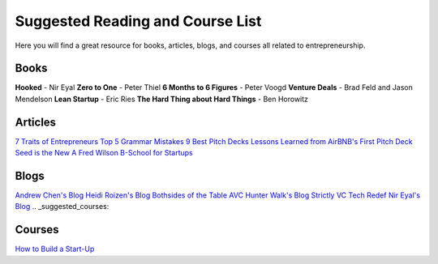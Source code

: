 .. _suggested_reading_and_course_list:

*********************************
Suggested Reading and Course List
*********************************

Here you will find a great resource for books, articles, blogs, and courses all related to entrepreneurship.

.. _suggested_books:

========================
Books
========================

**Hooked** - Nir Eyal
**Zero to One** - Peter Thiel
**6 Months to 6 Figures** - Peter Voogd
**Venture Deals** - Brad Feld and Jason Mendelson
**Lean Startup** - Eric Ries
**The Hard Thing about Hard Things** - Ben Horowitz

.. _suggested_articles:

=============
Articles
=============

`7 Traits of Entrepreneurs <http://www.entrepreneur.com/article/230350>`_
`Top 5 Grammar Mistakes <http://grammar.yourdictionary.com/grammar-rules-and-tips/5-most-common.html>`_
`9 Best Pitch Decks <http://onboardly.com/startup-pr/best-startup-pitch-decks-of-all-time/>`_
`Lessons Learned from AirBNB's First Pitch Deck <http://www.forbes.com/sites/tomtaulli/2014/01/19/lessons-from-airbnbs-investor-pitch-deck/>`_
`Seed is the New A <http://www.k9ventures.com/blog/2015/06/18/seedisthenewa/>`_
`Fred Wilson B-School for Startups <http://tech.co/fred-wilsons-guide-starting-business-school-startups-2015-03>`_


.. _suggested_blogs:

========
Blogs
========
`Andrew Chen's Blog <http://andrewchen.co/mobile-app-startups-are-failing-like-its-1999/>`_
`Heidi Roizen's Blog <http://heidiroizen.tumblr.com/>`_
`Bothsides of the Table <http://www.bothsidesofthetable.com/>`_
`AVC <http://avc.com/>`_
`Hunter Walk's Blog <http://hunterwalk.com/>`_
`Strictly VC <http://www.strictlyvc.com/>`_
`Tech Redef <https://www.redef.com/channel/tech>`_
`Nir Eyal's Blog <http://www.nirandfar.com/>`_
.. _suggested_courses:

==========
Courses
==========

`How to Build a Start-Up <https://www.udacity.com/course/how-to-build-a-startup--ep245>`_